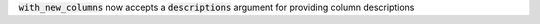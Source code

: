 :code:`with_new_columns` now accepts a :code:`descriptions` argument for providing column descriptions
